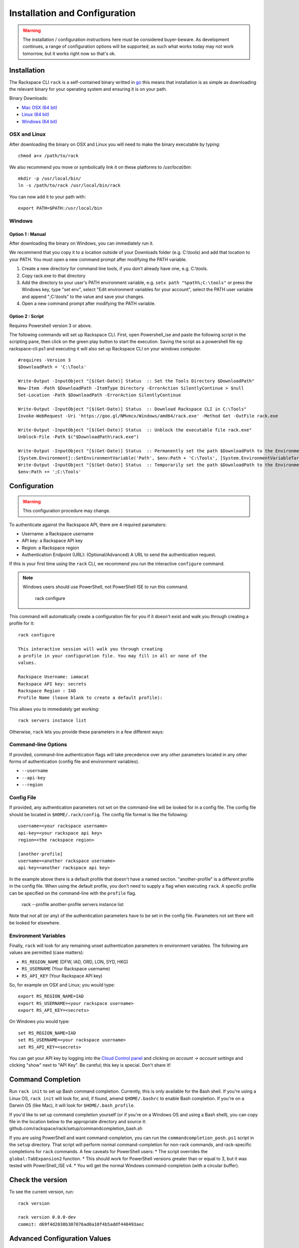 .. _installation_and_configuration:

Installation and Configuration
==============================

.. warning::
   The installation / configuration instructions here must be
   considered buyer-beware. As development continues, a range of configuration
   options will be supported; as such what works today may not work tomorrow,
   but it works right now so that's ok.

Installation
------------

The Rackspace CLI ``rack`` is a self-contained binary writted in go_ this means
that installation is as simple as downloading the relevant binary for your
operating system and ensuring it is on your path.

Binary Downloads:

* `Mac OSX (64 bit)`_
* `Linux (64 bit)`_
* `Windows (64 bit)`_

OSX and Linux
^^^^^^^^^^^^^

After downloading the binary on OSX and Linux you will need to make the binary
executable by typing::

    chmod a+x /path/to/rack

We also recommend you move or symbolically link it on these platforms to `/usr/local/bin`::

    mkdir -p /usr/local/bin/
    ln -s /path/to/rack /usr/local/bin/rack

You can now add it to your path with::

    export PATH=$PATH:/usr/local/bin

Windows
^^^^^^^
Option 1 : Manual
~~~~~~~~~~~~~~~~~

After downloading the binary on Windows, you can immediately run it.

We recommend that you copy it to a location outside of your Downloads folder (e.g. C:\\tools) and add that location to your PATH. You must open a new command prompt after modifying the PATH variable.

1. Create a new directory for command line tools, if you don't already have one, e.g. C:\\tools.
2. Copy rack.exe to that directory
3. Add the directory to your user's PATH environment variable, e.g. ``setx path "%path%;C:\tools"`` or press the Windows key, type "set env", select "Edit environment variables for your account", select the PATH user variable and append ";C:\\tools" to the value and save your changes.
4. Open a new command prompt after modifying the PATH variable.

Option 2 : Script
~~~~~~~~~~~~~~~~~

Requires Powershell version 3 or above.

The following commands will set up Rackspace CLI. First, open Powershell_ise and paste the following script in the scripting pane, then click on the green play button to start the execution. Saving the script as a powershell file eg: rackspace-cli.ps1 and executing it will also set up Rackspace CLI on your windows computer.

::

  #requires -Version 3
  $DownloadPath = 'C:\Tools'
  
  Write-Output -InputObject "[$(Get-Date)] Status  :: Set the Tools Directory $DownloadPath"
  New-Item -Path $DownloadPath -ItemType Directory -ErrorAction SilentlyContinue > $null
  Set-Location -Path $DownloadPath -ErrorAction SilentlyContinue
  
  Write-Output -InputObject "[$(Get-Date)] Status  :: Download Rackspace CLI in C:\Tools"
  Invoke-WebRequest -Uri 'https://goo.gl/NMvmcx/Windows/amd64/rack.exe' -Method Get -OutFile rack.exe
  
  Write-Output -InputObject "[$(Get-Date)] Status  :: Unblock the executable file rack.exe"
  Unblock-File -Path $("$DownloadPath\rack.exe")
  
  Write-Output -InputObject "[$(Get-Date)] Status  :: Permanently set the path $DownloadPath to the Environment variable (Reboot required)."
  [System.Environment]::SetEnvironmentVariable('Path', $env:Path + 'C:\Tools', [System.EnvironmentVariableTarget]::Machine)
  Write-Output -InputObject "[$(Get-Date)] Status  :: Temporarily set the path $DownloadPath to the Environment variable for immediate use in the current powershell session"
  $env:Path += ';C:\Tools'




Configuration
-------------

.. warning:: This configuration procedure may change.

To authenticate against the Rackspace API, there are 4 required paramaters:

* Username: a Rackspace username
* API key: a Rackspace API key
* Region: a Rackspace region
* Authentication Endpoint (URL): (Optional/Advanced) A URL to send the authentication request.


If this is your first time using the ``rack`` CLI, we recommend you
run the interactive ``configure`` command.

.. note::
   Windows users should use PowerShell, not PowerShell ISE to run this
   command.

    rack configure

This command will automatically create a configuration file for you if it
doesn't exist and walk you through creating a profile for it::

    rack configure

    This interactive session will walk you through creating
    a profile in your configuration file. You may fill in all or none of the
    values.

    Rackspace Username: iamacat
    Rackspace API key: secrets
    Rackspace Region : IAD
    Profile Name (leave blank to create a default profile):

This allows you to immediately get working::

    rack servers instance list


Otherwise, ``rack`` lets you provide these parameters in a few different ways:

Command-line Options
^^^^^^^^^^^^^^^^^^^^

If provided, command-line authentication flags will take precedence over any
other parameters located in any other forms of authentication (config file and
environment variables).

* ``--username``
* ``--api-key``
* ``--region``

Config File
^^^^^^^^^^^

If provided, any authentication parameters not set on the command-line will be
looked for in a config file. The config file should be located in ``$HOME/.rack/config``.
The config file format is like the following::

    username=<your rackspace username>
    api-key=<your rackspace api key>
    region=<the rackspace region>

    [another-profile]
    username=<another rackspace username>
    api-key=<another rackspace api key>

In the example above there is a default profile that doesn't have a named section. "another-profile" is a different profile in the config file. When using the default profile, you don't need to supply a flag when executing ``rack``. A specific profile can be specified on the command-line with the ``profile`` flag.

    rack --profile another-profile servers instance list

Note that not all (or any) of the authentication parameters
have to be set in the config file. Parameters not set there will be looked for elsewhere.


Environment Variables
^^^^^^^^^^^^^^^^^^^^^

Finally, ``rack`` will look for any remaining unset authentication parameters
in environment variables. The following are values are permitted (case matters):

* ``RS_REGION_NAME`` (DFW, IAD, ORD, LON, SYD, HKG)
* ``RS_USERNAME`` (Your Rackspace username)
* ``RS_API_KEY`` (Your Rackspace API key)

So, for example on OSX and Linux; you would type::

    export RS_REGION_NAME=IAD
    export RS_USERNAME=<your rackspace username>
    export RS_API_KEY=<secrets>

On Windows you would type::

    set RS_REGION_NAME=IAD
    set RS_USERNAME=<your rackspace username>
    set RS_API_KEY=<secrets>

You can get your API key by logging into the `Cloud Control panel`_ and clicking
on *account -> account settings* and clicking "show" next to "API Key". Be careful;
this key is special. Don't share it!

Command Completion
------------------
Run ``rack init`` to set up Bash command completion. Currently, this is only
available for the Bash shell. If you're using a Linux OS, ``rack init`` will look for,
and, if found, amend ``$HOME/.bashrc`` to enable Bash completion. If you're on a
Darwin OS (like Mac), it will look for ``$HOME/.bash_profile``.

If you'd like to set up command completion yourself (or if you're on a Windows OS and using a Bash shell),
you can copy file in the location below to the appropriate directory and source it:
github.com/rackspace/rack/setup/commandcompletion_bash.sh

If you are using PowerShell and want command-completion, you can run the ``commandcompletion_posh.ps1`` script in the
``setup`` directory. That script will perform normal command-completion for non-rack commands, and rack-specific
completions for ``rack`` commands. A few caveats for PowerShell users:
* The script overrides the ``global:TabExpansion2`` function.
* This should work for PowerShell versions greater than or equal to 3, but it was tested with PowerShell_ISE v4.
* You will get the normal Windows command-completion (with a circular buffer).

Check the version
-----------------

To see the current version, run::

    rack version

    rack version 0.0.0-dev
    commit: d69f4d2030b307076ad0a10f4b5addf440493aec

Advanced Configuration Values
-----------------------------

Identity Endpoint
^^^^^^^^^^^^^^^^^

If you require pointing to a custom Cloud Identity endpoint; you can set the
following environment variable:

* ``RS_AUTH_URL`` (https://identity.api.rackspacecloud.com/v2.0)

For example::

    export RS_AUTH_URL=https://identity.api.rackspacecloud.com/v2.0

In addition, you may provide it as a flag on the command-line or as a value in a
config file profile. In either case, the parameter name will be ``auth-url``.




.. _go: https://golang.org/
.. _Mac OSX (64 bit): https://ec4a542dbf90c03b9f75-b342aba65414ad802720b41e8159cf45.ssl.cf5.rackcdn.com/0.0.4/Darwin/amd64/rack
.. _Linux (64 bit): https://ec4a542dbf90c03b9f75-b342aba65414ad802720b41e8159cf45.ssl.cf5.rackcdn.com/0.0.4/Linux/amd64/rack
.. _Windows (64 bit): https://ec4a542dbf90c03b9f75-b342aba65414ad802720b41e8159cf45.ssl.cf5.rackcdn.com/0.0.4/Windows/amd64/rack.exe
.. _Cloud Control panel: https://mycloud.rackspace.com/
